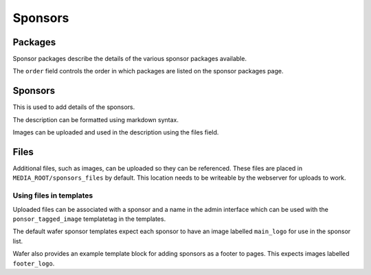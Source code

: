 ========
Sponsors
========

Packages
========

Sponsor packages describe the details of the various sponsor packages
available.

The ``order`` field controls the order in which packages are listed on the
sponsor packages page.


Sponsors
========

This is used to add details of the sponsors.

The description can be formatted using markdown syntax.

Images can be uploaded and used in the description using the files field.

Files
=====

Additional files, such as images, can be uploaded so they can be referenced.
These files are placed in ``MEDIA_ROOT/sponsors_files`` by default. This
location needs to be writeable by the webserver for uploads to work.

Using files in templates
------------------------

Uploaded files can be associated with a sponsor and a name in the admin
interface which can be used with the ``ponsor_tagged_image`` templatetag
in the templates.

The default wafer sponsor templates expect each sponsor to have an image
labelled ``main_logo`` for use in the sponsor list.

Wafer also provides an example template block for adding sponsors as a
footer to pages. This expects images labelled ``footer_logo``.
